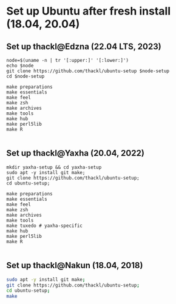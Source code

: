 
* Set up Ubuntu after fresh install (18.04, 20.04)
** Set up thackl@Edzna (22.04 LTS, 2023)

#+BEGIN_SRC
node=$(uname -n | tr '[:upper:]' '[:lower:]')
echo $node
git clone https://github.com/thackl/ubuntu-setup $node-setup
cd $node-setup

make preparations
make essentials
make feel
make zsh
make archives
make tools
make hub
make perl5lib
make R

#+END_SRC

** Set up thackl@Yaxha (20.04, 2022)

#+BEGIN_SRC 
mkdir yaxha-setup && cd yaxha-setup
sudo apt -y install git make;
git clone https://github.com/thackl/ubuntu-setup;
cd ubuntu-setup;

make preparations
make essentials
make feel
make zsh
make archives
make tools
make tuxedo # yaxha-specific
make hub
make perl5lib
make R

#+END_SRC

** Set up thackl@Nakun (18.04, 2018)

#+BEGIN_SRC sh
sudo apt -y install git make;
git clone https://github.com/thackl/ubuntu-setup;
cd ubuntu-setup;
make
#+END_SRC

